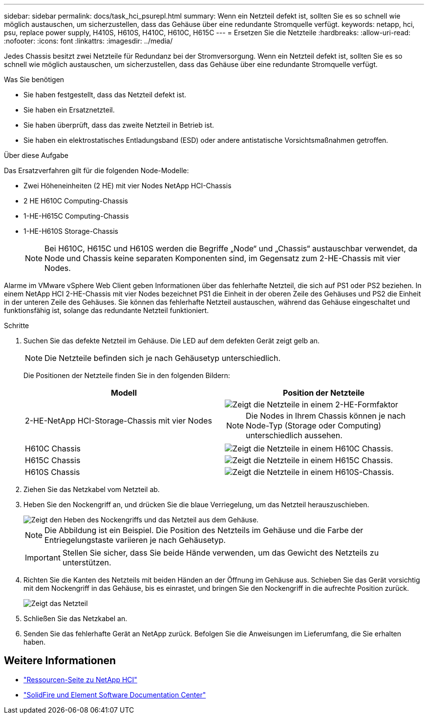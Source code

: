 ---
sidebar: sidebar 
permalink: docs/task_hci_psurepl.html 
summary: Wenn ein Netzteil defekt ist, sollten Sie es so schnell wie möglich austauschen, um sicherzustellen, dass das Gehäuse über eine redundante Stromquelle verfügt. 
keywords: netapp, hci, psu, replace power supply, H410S, H610S, H410C, H610C, H615C 
---
= Ersetzen Sie die Netzteile
:hardbreaks:
:allow-uri-read: 
:nofooter: 
:icons: font
:linkattrs: 
:imagesdir: ../media/


[role="lead"]
Jedes Chassis besitzt zwei Netzteile für Redundanz bei der Stromversorgung. Wenn ein Netzteil defekt ist, sollten Sie es so schnell wie möglich austauschen, um sicherzustellen, dass das Gehäuse über eine redundante Stromquelle verfügt.

.Was Sie benötigen
* Sie haben festgestellt, dass das Netzteil defekt ist.
* Sie haben ein Ersatznetzteil.
* Sie haben überprüft, dass das zweite Netzteil in Betrieb ist.
* Sie haben ein elektrostatisches Entladungsband (ESD) oder andere antistatische Vorsichtsmaßnahmen getroffen.


.Über diese Aufgabe
Das Ersatzverfahren gilt für die folgenden Node-Modelle:

* Zwei Höheneinheiten (2 HE) mit vier Nodes NetApp HCI-Chassis
* 2 HE H610C Computing-Chassis
* 1-HE-H615C Computing-Chassis
* 1-HE-H610S Storage-Chassis
+

NOTE: Bei H610C, H615C und H610S werden die Begriffe „Node“ und „Chassis“ austauschbar verwendet, da Node und Chassis keine separaten Komponenten sind, im Gegensatz zum 2-HE-Chassis mit vier Nodes.



Alarme im VMware vSphere Web Client geben Informationen über das fehlerhafte Netzteil, die sich auf PS1 oder PS2 beziehen. In einem NetApp HCI 2-HE-Chassis mit vier Nodes bezeichnet PS1 die Einheit in der oberen Zeile des Gehäuses und PS2 die Einheit in der unteren Zeile des Gehäuses. Sie können das fehlerhafte Netzteil austauschen, während das Gehäuse eingeschaltet und funktionsfähig ist, solange das redundante Netzteil funktioniert.

.Schritte
. Suchen Sie das defekte Netzteil im Gehäuse. Die LED auf dem defekten Gerät zeigt gelb an.
+

NOTE: Die Netzteile befinden sich je nach Gehäusetyp unterschiedlich.

+
Die Positionen der Netzteile finden Sie in den folgenden Bildern:

+
[cols="2*"]
|===
| Modell | Position der Netzteile 


| 2-HE-NetApp HCI-Storage-Chassis mit vier Nodes  a| 
image::storage_chassis_psu.png[Zeigt die Netzteile in einem 2-HE-Formfaktor]


NOTE: Die Nodes in Ihrem Chassis können je nach Node-Typ (Storage oder Computing) unterschiedlich aussehen.



| H610C Chassis  a| 
image::h610c_psu.png[Zeigt die Netzteile in einem H610C Chassis.]



| H615C Chassis  a| 
image::h615c_psu.png[Zeigt die Netzteile in einem H615C Chassis.]



| H610S Chassis  a| 
image::h610s_psu.png[Zeigt die Netzteile in einem H610S-Chassis.]

|===
. Ziehen Sie das Netzkabel vom Netzteil ab.
. Heben Sie den Nockengriff an, und drücken Sie die blaue Verriegelung, um das Netzteil herauszuschieben.
+
image::psu-remove.gif[Zeigt den Heben des Nockengriffs und das Netzteil aus dem Gehäuse.]

+

NOTE: Die Abbildung ist ein Beispiel. Die Position des Netzteils im Gehäuse und die Farbe der Entriegelungstaste variieren je nach Gehäusetyp.

+

IMPORTANT: Stellen Sie sicher, dass Sie beide Hände verwenden, um das Gewicht des Netzteils zu unterstützen.

. Richten Sie die Kanten des Netzteils mit beiden Händen an der Öffnung im Gehäuse aus. Schieben Sie das Gerät vorsichtig mit dem Nockengriff in das Gehäuse, bis es einrastet, und bringen Sie den Nockengriff in die aufrechte Position zurück.
+
image::psu-install.gif[Zeigt das Netzteil, das im Chassis installiert wird.]

. Schließen Sie das Netzkabel an.
. Senden Sie das fehlerhafte Gerät an NetApp zurück. Befolgen Sie die Anweisungen im Lieferumfang, die Sie erhalten haben.




== Weitere Informationen

* https://www.netapp.com/us/documentation/hci.aspx["Ressourcen-Seite zu NetApp HCI"^]
* http://docs.netapp.com/sfe-122/index.jsp["SolidFire und Element Software Documentation Center"^]

